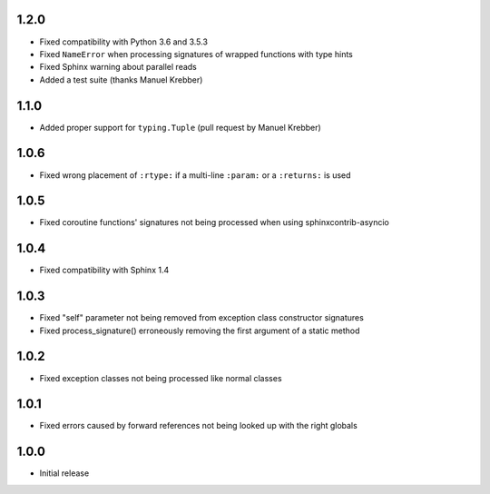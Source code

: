 1.2.0
=====

* Fixed compatibility with Python 3.6 and 3.5.3
* Fixed ``NameError`` when processing signatures of wrapped functions with type hints
* Fixed Sphinx warning about parallel reads
* Added a test suite (thanks Manuel Krebber)


1.1.0
=====

* Added proper support for ``typing.Tuple`` (pull request by Manuel Krebber)


1.0.6
=====

* Fixed wrong placement of ``:rtype:`` if a multi-line ``:param:`` or a ``:returns:`` is used


1.0.5
=====

* Fixed coroutine functions' signatures not being processed when using sphinxcontrib-asyncio


1.0.4
=====

* Fixed compatibility with Sphinx 1.4


1.0.3
=====

* Fixed "self" parameter not being removed from exception class constructor signatures
* Fixed process_signature() erroneously removing the first argument of a static method


1.0.2
=====

* Fixed exception classes not being processed like normal classes


1.0.1
=====

* Fixed errors caused by forward references not being looked up with the right globals


1.0.0
=====

* Initial release
